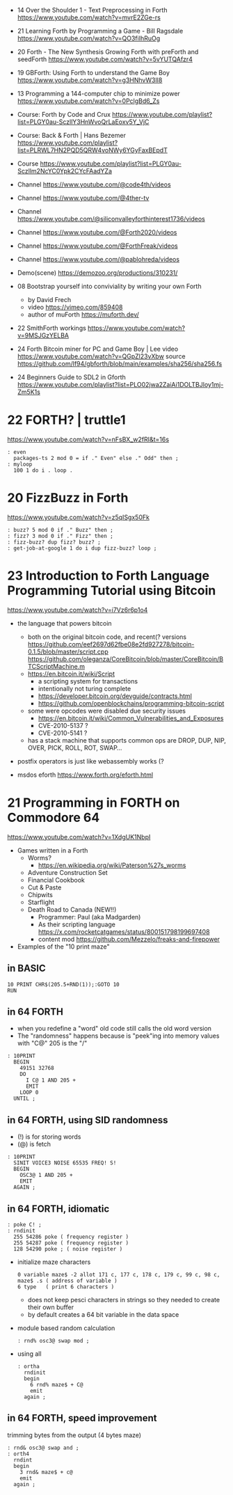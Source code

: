 - 14 Over the Shoulder 1 - Text Preprocessing in Forth https://www.youtube.com/watch?v=mvrE2ZGe-rs
- 21 Learning Forth by Programming a Game - Bill Ragsdale https://www.youtube.com/watch?v=QO3fiIhRuOg
- 20 Forth - The New Synthesis Growing Forth with preForth and seedForth https://www.youtube.com/watch?v=5vYUTQAfzr4
- 19 GBForth: Using Forth to understand the Game Boy https://www.youtube.com/watch?v=g3HNhvW3lI8
- 13 Programming a 144-computer chip to minimize power https://www.youtube.com/watch?v=0PclgBd6_Zs

- Course: Forth by Code and Crux https://www.youtube.com/playlist?list=PLGY0au-SczllY3HnWvoQrLaEoxv5Y_VjC
- Course: Back & Forth | Hans Bezemer https://www.youtube.com/playlist?list=PLRWL7HN2PQD5QRW4voNWy6YGyFaxBEpdT
- Course https://www.youtube.com/playlist?list=PLGY0au-Sczllm2NcYC0Ypk2CYcFAadYZa
- Channel https://www.youtube.com/@code4th/videos
- Channel https://www.youtube.com/@4ther-tv
- Channel https://www.youtube.com/@siliconvalleyforthinterest1736/videos
- Channel https://www.youtube.com/@Forth2020/videos
- Channel https://www.youtube.com/@ForthFreak/videos
- Channel https://www.youtube.com/@pablohreda/videos
- Demo(scene) https://demozoo.org/productions/310231/

- 08 Bootstrap yourself into conviviality by writing your own Forth
  - by David Frech
  - video https://vimeo.com/859408
  - author of muForth https://muforth.dev/
- 22 SmithForth workings https://www.youtube.com/watch?v=9MSJGzYELBA
- 24 Forth Bitcoin miner for PC and Game Boy | Lee
  video https://www.youtube.com/watch?v=QGpZl23vXbw
  source https://github.com/lf94/gbforth/blob/main/examples/sha256/sha256.fs
- 24 Beginners Guide to SDL2 in Gforth https://www.youtube.com/playlist?list=PLO02jwa2ZaiAi1DOLTBJloy1mj-Zm5K1s


* 22 FORTH? | truttle1

https://www.youtube.com/watch?v=nFsBX_w2fRI&t=16s

#+begin_src forth
  : even
    packages-ts 2 mod 0 = if ." Even" else ." Odd" then ;
  : myloop
    100 1 do i . loop .
#+end_src

* 20 FizzBuzz in Forth

https://www.youtube.com/watch?v=z5qISgx50Fk

#+begin_src forth
  : buzz? 5 mod 0 if ." Buzz" then ;
  : fizz? 3 mod 0 if ." Fizz" then ;
  : fizz-buzz? dup fizz? buzz? ;
  : get-job-at-google 1 do i dup fizz-buzz? loop ;
#+end_src

* 23 Introduction to Forth Language Programming Tutorial using Bitcoin

https://www.youtube.com/watch?v=i7Vz6r6p1o4

- the language that powers bitcoin
  - both on the original bitcoin code, and recent(? versions
    https://github.com/eef2697d62fbe08e2fd927278/bitcoin-0.1.5/blob/master/script.cpp
    https://github.com/oleganza/CoreBitcoin/blob/master/CoreBitcoin/BTCScriptMachine.m
  - https://en.bitcoin.it/wiki/Script
    - a scripting system for transactions
    - intentionally not turing complete
    - https://developer.bitcoin.org/devguide/contracts.html
    - https://github.com/openblockchains/programming-bitcoin-script
  - some were opcodes were disabled due security issues
    - https://en.bitcoin.it/wiki/Common_Vulnerabilities_and_Exposures
    - CVE-2010-5137 ?
    - CVE-2010-5141 ?
  - has a stack machine that supports common ops
    are DROP, DUP, NIP, OVER, PICK, ROLL, ROT, SWAP...

- postfix operators is just like webassembly works (?

- msdos eforth https://www.forth.org/eforth.html

* 21 Programming in FORTH on Commodore 64

https://www.youtube.com/watch?v=1XdgUK1NbpI

- Games written in a Forth
  - Worms?
    - https://en.wikipedia.org/wiki/Paterson%27s_worms
  - Adventure Construction Set
  - Financial Cookbook
  - Cut & Paste
  - Chipwits
  - Starflight
  - Death Road to Canada (NEW!!)
    - Programmer: Paul (aka Madgarden)
    - As their scripting language
      https://x.com/rocketcatgames/status/800151798199697408
    - content mod https://github.com/Mezzelo/freaks-and-firepower

- Examples of the "10 print maze"

** in BASIC

#+begin_src basic
  10 PRINT CHR$(205.5+RND(1));:GOTO 10
  RUN
#+end_src

** in 64 FORTH

- when you redefine a "word" old code still calls the old word version
- The "randomness" happens because is "peek"ing into memory values with "C@"
  205 is the "/"

#+begin_src forth
  : 10PRINT
    BEGIN
      49151 32768
      DO
        I C@ 1 AND 205 +
        EMIT
      LOOP 0
    UNTIL ;
#+end_src

** in 64 FORTH, using SID randomness

- (!) is for storing words
- (@) is fetch

#+begin_src forth
  : 10PRINT
    SINIT VOICE3 NOISE 65535 FREQ! S!
    BEGIN
      OSC3@ 1 AND 205 +
      EMIT
    AGAIN ;
#+end_src

** in 64 FORTH, idiomatic

#+begin_src forth
  : poke C! ;
  : rndinit
    255 54286 poke ( frequency register )
    255 54287 poke ( frequency register )
    128 54290 poke ; ( noise register )
#+end_src

- initialize maze characters
  #+begin_src forth
    0 variable maze$ -2 allot 171 c, 177 c, 178 c, 179 c, 99 c, 98 c,
    maze$ .s ( address of variable )
    6 type   ( print 6 characters )
  #+end_src
  - does not keep pesci characters in strings
    so they needed to create their own buffer
  - by default creates a 64 bit variable in the data space

- module based random calculation
  #+begin_src forth
    : rnd% osc3@ swap mod ;
  #+end_src

- using all
  #+begin_src forth
    : ortha
      rndinit
      begin
        6 rnd% maze$ + C@
        emit
      again ;
  #+end_src

** in 64 FORTH, speed improvement

trimming bytes from the output (4 bytes maze)

#+begin_src forth
  : rnd& osc3@ swap and ;
  : orth4
    rndint
    begin
      3 rnd& maze$ + c@
      emit
    again ;
#+end_src
